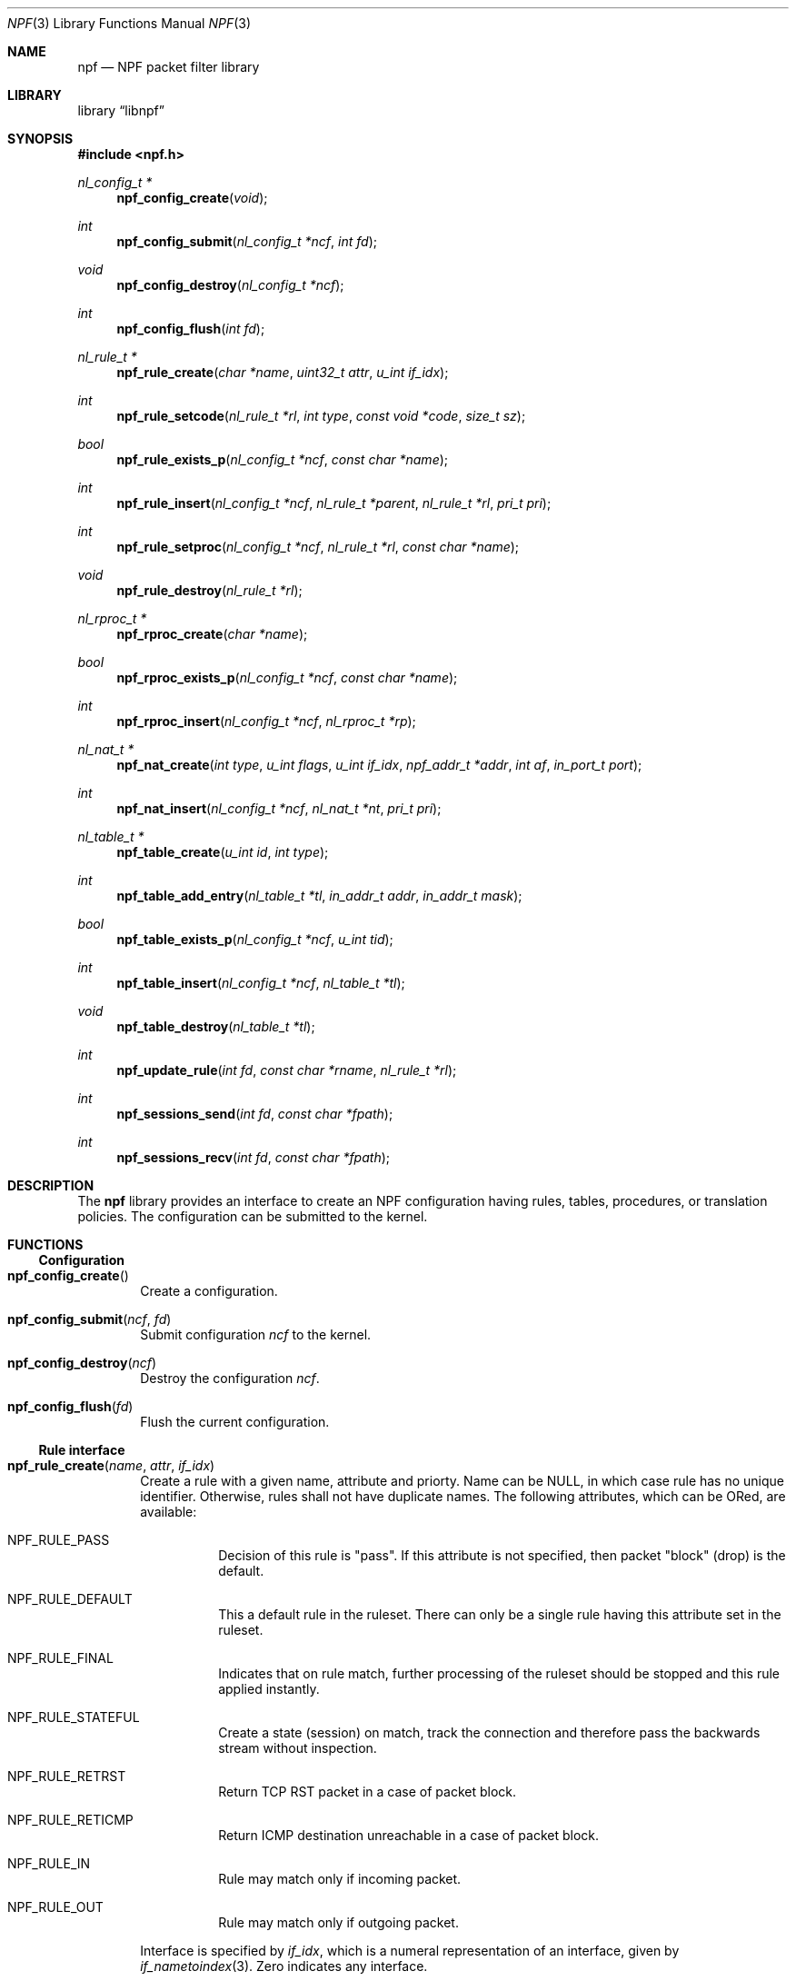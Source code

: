 .\"	$NetBSD: npf.3,v 1.5 2012/07/01 23:21:07 rmind Exp $
.\"
.\" Copyright (c) 2011-2012 The NetBSD Foundation, Inc.
.\" All rights reserved.
.\"
.\" This material is based upon work partially supported by The
.\" NetBSD Foundation under a contract with Mindaugas Rasiukevicius.
.\"
.\" Redistribution and use in source and binary forms, with or without
.\" modification, are permitted provided that the following conditions
.\" are met:
.\" 1. Redistributions of source code must retain the above copyright
.\"    notice, this list of conditions and the following disclaimer.
.\" 2. Redistributions in binary form must reproduce the above copyright
.\"    notice, this list of conditions and the following disclaimer in the
.\"    documentation and/or other materials provided with the distribution.
.\"
.\" THIS SOFTWARE IS PROVIDED BY THE NETBSD FOUNDATION, INC. AND CONTRIBUTORS
.\" ``AS IS'' AND ANY EXPRESS OR IMPLIED WARRANTIES, INCLUDING, BUT NOT LIMITED
.\" TO, THE IMPLIED WARRANTIES OF MERCHANTABILITY AND FITNESS FOR A PARTICULAR
.\" PURPOSE ARE DISCLAIMED.  IN NO EVENT SHALL THE FOUNDATION OR CONTRIBUTORS
.\" BE LIABLE FOR ANY DIRECT, INDIRECT, INCIDENTAL, SPECIAL, EXEMPLARY, OR
.\" CONSEQUENTIAL DAMAGES (INCLUDING, BUT NOT LIMITED TO, PROCUREMENT OF
.\" SUBSTITUTE GOODS OR SERVICES; LOSS OF USE, DATA, OR PROFITS; OR BUSINESS
.\" INTERRUPTION) HOWEVER CAUSED AND ON ANY THEORY OF LIABILITY, WHETHER IN
.\" CONTRACT, STRICT LIABILITY, OR TORT (INCLUDING NEGLIGENCE OR OTHERWISE)
.\" ARISING IN ANY WAY OUT OF THE USE OF THIS SOFTWARE, EVEN IF ADVISED OF THE
.\" POSSIBILITY OF SUCH DAMAGE.
.\"
.Dd July 1, 2012
.Dt NPF 3
.Os
.Sh NAME
.Nm npf
.Nd NPF packet filter library
.Sh LIBRARY
.Lb libnpf
.Sh SYNOPSIS
.In npf.h
.\" ---
.Ft nl_config_t *
.Fn npf_config_create "void"
.Ft int
.Fn npf_config_submit "nl_config_t *ncf" "int fd"
.Ft void
.Fn npf_config_destroy "nl_config_t *ncf"
.Ft int
.Fn npf_config_flush "int fd"
.\" ---
.Ft nl_rule_t *
.Fn npf_rule_create "char *name" "uint32_t attr" "u_int if_idx"
.Ft int
.Fn npf_rule_setcode "nl_rule_t *rl" "int type" "const void *code" "size_t sz"
.Ft bool
.Fn npf_rule_exists_p "nl_config_t *ncf" "const char *name"
.Ft int
.Fn npf_rule_insert "nl_config_t *ncf" " nl_rule_t *parent" \
"nl_rule_t *rl" "pri_t pri"
.Ft int
.Fn npf_rule_setproc "nl_config_t *ncf" "nl_rule_t *rl" "const char *name"
.Ft void
.Fn npf_rule_destroy "nl_rule_t *rl"
.\" ---
.Ft nl_rproc_t *
.Fn npf_rproc_create "char *name"
.Ft bool
.Fn npf_rproc_exists_p "nl_config_t *ncf" "const char *name"
.Ft int
.Fn npf_rproc_insert "nl_config_t *ncf" "nl_rproc_t *rp"
.\" ---
.Ft nl_nat_t *
.Fn npf_nat_create "int type" "u_int flags" "u_int if_idx" \
"npf_addr_t *addr" "int af" "in_port_t port"
.Ft int
.Fn npf_nat_insert "nl_config_t *ncf" "nl_nat_t *nt" "pri_t pri"
.\" ---
.Ft nl_table_t *
.Fn npf_table_create "u_int id" "int type"
.Ft int
.Fn npf_table_add_entry "nl_table_t *tl" "in_addr_t addr" "in_addr_t mask"
.Ft bool
.Fn npf_table_exists_p "nl_config_t *ncf" "u_int tid"
.Ft int
.Fn npf_table_insert "nl_config_t *ncf" "nl_table_t *tl"
.Ft void
.Fn npf_table_destroy "nl_table_t *tl"
.\" ---
.Ft int
.Fn npf_update_rule "int fd" "const char *rname" "nl_rule_t *rl"
.Ft int
.Fn npf_sessions_send "int fd" "const char *fpath"
.Ft int
.Fn npf_sessions_recv "int fd" "const char *fpath"
.\" -----
.Sh DESCRIPTION
The
.Nm
library provides an interface to create an NPF configuration having rules,
tables, procedures, or translation policies.
The configuration can be submitted to the kernel.
.\" -----
.Sh FUNCTIONS
.Ss Configuration
.Bl -tag -width 4n
.It Fn npf_config_create
Create a configuration.
.It Fn npf_config_submit "ncf" "fd"
Submit configuration
.Fa ncf
to the kernel.
.It Fn npf_config_destroy "ncf"
Destroy the configuration
.Fa ncf .
.It Fn npf_config_flush "fd"
Flush the current configuration.
.El
.\" ---
.Ss Rule interface
.Bl -tag -width 4n
.It Fn npf_rule_create "name" "attr" "if_idx"
Create a rule with a given name, attribute and priorty.
Name can be
.Dv NULL ,
in which case rule has no unique identifier.
Otherwise, rules shall not have duplicate names.
The following attributes, which can be ORed, are available:
.Bl -tag -width indent
.It Dv NPF_RULE_PASS
Decision of this rule is "pass".
If this attribute is not
specified, then packet "block" (drop) is the default.
.It Dv NPF_RULE_DEFAULT
This a default rule in the ruleset.
There can only be a
single rule having this attribute set in the ruleset.
.It Dv NPF_RULE_FINAL
Indicates that on rule match, further processing of the
ruleset should be stopped and this rule applied instantly.
.It Dv NPF_RULE_STATEFUL
Create a state (session) on match, track the connection and
therefore pass the backwards stream without inspection.
.It Dv NPF_RULE_RETRST
Return TCP RST packet in a case of packet block.
.It Dv NPF_RULE_RETICMP
Return ICMP destination unreachable in a case of packet block.
.It Dv NPF_RULE_IN
Rule may match only if incoming packet.
.It Dv NPF_RULE_OUT
Rule may match only if outgoing packet.
.El
.Pp
Interface is specified by
.Fa if_idx ,
which is a numeral representation of an
interface, given by
.Xr if_nametoindex 3 .
Zero indicates any interface.
.\" ---
.It Fn npf_rule_setcode "rl" "type" "code" "sz"
Assign compiled code for the rule specified by
.Fa rl ,
used for filter criteria.
Pointer to the binary code is specified by
.Fa code ,
and size of the memory area by
.Fa sz .
Type of the code is specified by
.Fa type .
Currently, only n-code is supported and
.Dv NPF_CODE_NCODE
should be passed.
.\" ---
.It Fn npf_rule_insert "ncf" "parent" "rl" "pri"
Insert the rule into the set of parent rule specified by
.Fa parent .
If value of
.Fa parent
is
.Dv NULL ,
then insert into the main ruleset.
.Pp
Priority is the order of the rule in the ruleset.
Lower value means first to process, higher value - last to process.
If multiple rules have the same priority - order is unspecified.
A special constant
.Dv NPF_PRI_NEXT
may be passed to use the value of last used priority incremented by 1.
.It Fn npf_rule_setproc "ncf" "rl" "name"
Set procedure for the specified rule.
.It Fn npf_rule_destroy "rl"
Destroy the given rule.
.El
.\" -----
.Ss Rule procedure interface
.Bl -tag -width 4n
.It Fn npf_rproc_create "name"
Create a rule procedure with a given
.Fa name .
Name must be unique for each procedure.
.It Fn npf_rproc_insert "ncf" "rp"
Insert rule procedure into the specified configuration.
.El
.\" -----
.Ss Translation interface
.Bl -tag -width 4n
.It Fn npf_nat_create "type" "flags" "if_idx" "addr" "af" "port"
Create a NAT translation policy of a specified type.
There are two types:
.Bl -tag -width "NPF_NAT_PORTMAP "
.It Dv NPF_NATIN
Inbound NAT policy.
.It Dv NPF_NATOUT
Outbound NAT policy.
.El
.Pp
A bi-directional NAT is obtained by combining two policies.
The following
.Fa flags
are supported:
.Bl -tag -width "NPF_NAT_PORTMAP "
.It Dv NPF_NAT_PORTS
Indicates to perform port translation.
Otherwise, port translation is not performed and
.Fa port
is ignored.
.It Dv NPF_NAT_PORTMAP
Effective only if
.Dv NPF_NAT_PORTS
flag is set.
Indicates to create a port map and select a random port for translation.
Otherwise, port is translated to the value specified by
.Fa port
is used.
.El
.Pp
Translation address is specified by
.Fa addr ,
and its family by
.Fa fa .
Family must be either
.Dv AF_INET
for IPv4 or
.Dv AF_INET6
for IPv6 address.
.It Fn npf_nat_insert "ncf" "nt" "pri"
Insert NAT policy, its rule, into the specified configuration.
.El
.\" -----
.Ss Table interface
.Bl -tag -width 4n
.It Fn npf_table_create "index" "type"
Create NPF table of specified type.
The following types are supported:
.Bl -tag -width "NPF_TABLE_TREE "
.It Dv NPF_TABLE_HASH
Indicates to use hash table for storage.
.It Dv NPF_TABLE_TREE
Indicates to use red-black tree for storage.
Table is identified by
.Fa index ,
which should be in the range between 1 and
.Dv NPF_MAX_TABLE_ID .
.El
.It Fn npf_table_add_entry "tl" "addr" "mask"
Add an entry of IPv4 address and mask, specified by
.Fa addr
and
.Fa mask ,
to the table specified by
.Fa tl .
.It Fn npf_table_exists_p "ncf" "name"
Determine whether table with ID
.Fa tid
exists in the configuration
.Fa ncf .
Return
.Dv true
if exists, and
.Dv false
otherwise.
.It Fn npf_table_insert "ncf" "tl"
Insert table into set of configuration.
Routine performs a check for duplicate table ID.
.It Fn npf_table_destroy "tl"
Destroy the specified table.
.El
.\" -----
.Ss Session interface
.Bl -tag -width 4n
.It Fn npf_update_rule "fd" "rname" "rl"
.It Fn npf_sessions_send "fd" "fpath"
Read the file specified by
.Fa fpath ,
and send sessions saved in it to the kernel.
.It Fn npf_sessions_recv "fd" "fpath"
Receive currently loaded session from the kernel, and save them to a file
specified by
.Fa fpath .
.El
.\" -----
.Sh SEE ALSO
.Xr npfctl 8 ,
.Xr npf_ncode 9
.Sh HISTORY
The NPF library first appeared in
.Nx 6.0 .
